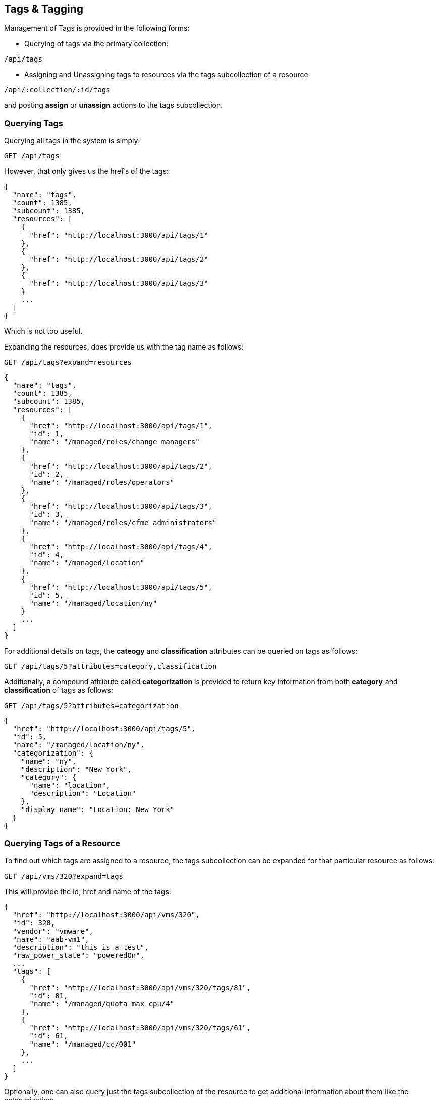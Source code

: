 
[[tags-tagging]]
== Tags & Tagging

Management of Tags is provided in the following forms:

* Querying of tags via the primary collection:

[source,data]
----
/api/tags
----

* Assigning and Unassigning tags to resources via the tags subcollection of a resource

[source,data]
----
/api/:collection/:id/tags
----

and posting *assign* or *unassign* actions to the tags subcollection.

[[querying-tags]]
=== Querying Tags

Querying all tags in the system is simply:

----
GET /api/tags
----

However, that only gives us the href's of the tags:

[source,json]
----
{
  "name": "tags",
  "count": 1385,
  "subcount": 1385,
  "resources": [
    {
      "href": "http://localhost:3000/api/tags/1"
    },
    {
      "href": "http://localhost:3000/api/tags/2"
    },
    {
      "href": "http://localhost:3000/api/tags/3"
    }
    ...
  ]
}
----

Which is not too useful.

Expanding the resources, does provide us with the tag name as follows:

----
GET /api/tags?expand=resources
----

[source,json]
----
{
  "name": "tags",
  "count": 1385,
  "subcount": 1385,
  "resources": [
    {
      "href": "http://localhost:3000/api/tags/1",
      "id": 1,
      "name": "/managed/roles/change_managers"
    },
    {
      "href": "http://localhost:3000/api/tags/2",
      "id": 2,
      "name": "/managed/roles/operators"
    },
    {
      "href": "http://localhost:3000/api/tags/3",
      "id": 3,
      "name": "/managed/roles/cfme_administrators"
    },
    {
      "href": "http://localhost:3000/api/tags/4",
      "id": 4,
      "name": "/managed/location"
    },
    {
      "href": "http://localhost:3000/api/tags/5",
      "id": 5,
      "name": "/managed/location/ny"
    }
    ...
  ]
}
----

For additional details on tags, the *cateogy* and *classification* attributes can be queried on tags as follows:

----
GET /api/tags/5?attributes=category,classification
----

Additionally, a compound attribute called *categorization* is provided to return key information from both
*category* and *classification* of tags as follows:

----
GET /api/tags/5?attributes=categorization
----

[source,json]
----
{
  "href": "http://localhost:3000/api/tags/5",
  "id": 5,
  "name": "/managed/location/ny",
  "categorization": {
    "name": "ny",
    "description": "New York",
    "category": {
      "name": "location",
      "description": "Location"
    },
    "display_name": "Location: New York"
  }
}
----

[[querying-tags-of-resources]]
=== Querying Tags of a Resource

To find out which tags are assigned to a resource, the tags subcollection can be expanded for that
particular resource as follows:

----
GET /api/vms/320?expand=tags
----

This will provide the id, href and name of the tags:

[source,json]
----
{
  "href": "http://localhost:3000/api/vms/320",
  "id": 320,
  "vendor": "vmware",
  "name": "aab-vm1",
  "description": "this is a test",
  "raw_power_state": "poweredOn",
  ...
  "tags": [
    {
      "href": "http://localhost:3000/api/vms/320/tags/81",
      "id": 81,
      "name": "/managed/quota_max_cpu/4"
    },
    {
      "href": "http://localhost:3000/api/vms/320/tags/61",
      "id": 61,
      "name": "/managed/cc/001"
    },
    ...
  ]
}
----

Optionally, one can also query just the tags subcollection of the resource to get additional information
about them like the categorization:

----
GET /api/vms/320/tags?expand=resources&attributes=categorization
----

[source,json]
----
{
  "name": "tags",
  "count": 1385,
  "subcount": 5,
  "resources": [
    {
      "href": "http://localhost:3000/api/vms/320/tags/81",
      "id": 81,
      "name": "/managed/quota_max_cpu/4",
      "categorization": {
        "name": "4",
        "description": "4",
        "category": {
          "name": "quota_max_cpu",
          "description": "Quota - Max CPUs"
        },
        "display_name": "Quota - Max CPUs: 4"
      }
    },
    {
      "href": "http://localhost:3000/api/vms/320/tags/61",
      "id": 61,
      "name": "/managed/cc/001",
      "categorization": {
        "name": "001",
        "description": "Cost Center 001",
        "category": {
          "name": "cc",
          "description": "Cost Center"
        },
        "display_name": "Cost Center: Cost Center 001"
      }
    },
    ...
  ]
}
----


[[assigning-tags]]
=== Assigning Tags

Tag management on resources can be done by POSTing *assign* and *unassign* actions to the tags subcollection
of resources. Tags can be managed as subcollections of the following primary collections:

[cols="<",options="header",width="50%"]
|===========================
| Collection
| /api/providers
| /api/hosts
| /api/data_stores
| /api/resource_pools
| /api/clusters
| /api/services
| /api/service_templates
| /api/tenants
| /api/vms
|===========================

[[tag-specification]]
==== Tag specification

Tags can be specified using one of the following forms:

By Tag category and name:

[source,json]
----
{
  "category" : "department",
  "name"     : "finance"
}
----

By Tag path:

[source,json]
----
{
  "path" : "/managed/department/finance"
}
----

By Tag href:

[source,json]
----
{
  "href" : "http://localhost:3000/api/tags/10"
}
----


[[assigning-tags-to-a-resource]]
==== Assigning tags to a resource

----
POST /api/vms/320/tags
----

[source,json]
----
{
  "action" : "assign",
  "resources" : [
    { "category" : "department", "name" : "finance" },
    { "category" : "cc", "name" : "001" }
  ]
}
----

===== Response:

[source,json]
----
{
  "results": [
    {
      "success": true,
      "message": "Assigning Tag: category:'department' name:'finance'",
      "href": "http://localhost:3000/api/vms/320",
      "tag_category": "department",
      "tag_name": "finance",
      "tag_href": "http://localhost:3000/api/tags/81"
    },
    {
      "success": true,
      "message": "Assigning Tag: category:'cc' name:'001'",
      "href": "http://localhost:3000/api/vms/320",
      "tag_category": "cc",
      "tag_name": "001",
      "tag_href": "http://localhost:3000/api/tags/91"
    }
}
----



[[unassigning-tags-from-a-resource]]
==== Unassigning tags from a resource

----
POST /api/vms/320/tags
----

[source,json]
----
{
  "action" : "unassign",
  "resources" : [
    { "category" : "department", "name" : "finance" },
    { "category" : "cc", "name" : "001" }
  ]
}
----


===== Response:

[source,json]
----
{
  "results": [
    {
      "success": true,
      "message": "Unassigning Tag: category:'department' name:'finance'",
      "href": "http://localhost:3000/api/vms/320",
      "tag_category": "department",
      "tag_name": "finance",
      "tag_href": "http://localhost:3000/api/tags/81"
    },
    {
      "success": true,
      "message": "Unassigning Tag: category:'cc' name:'001'",
      "href": "http://localhost:3000/api/vms/320",
      "tag_category": "cc",
      "tag_name": "001",
      "tag_href": "http://localhost:3000/api/tags/91"
    }
}
----

Additional Tag Management examples can be found on the main REST API Examples section.

